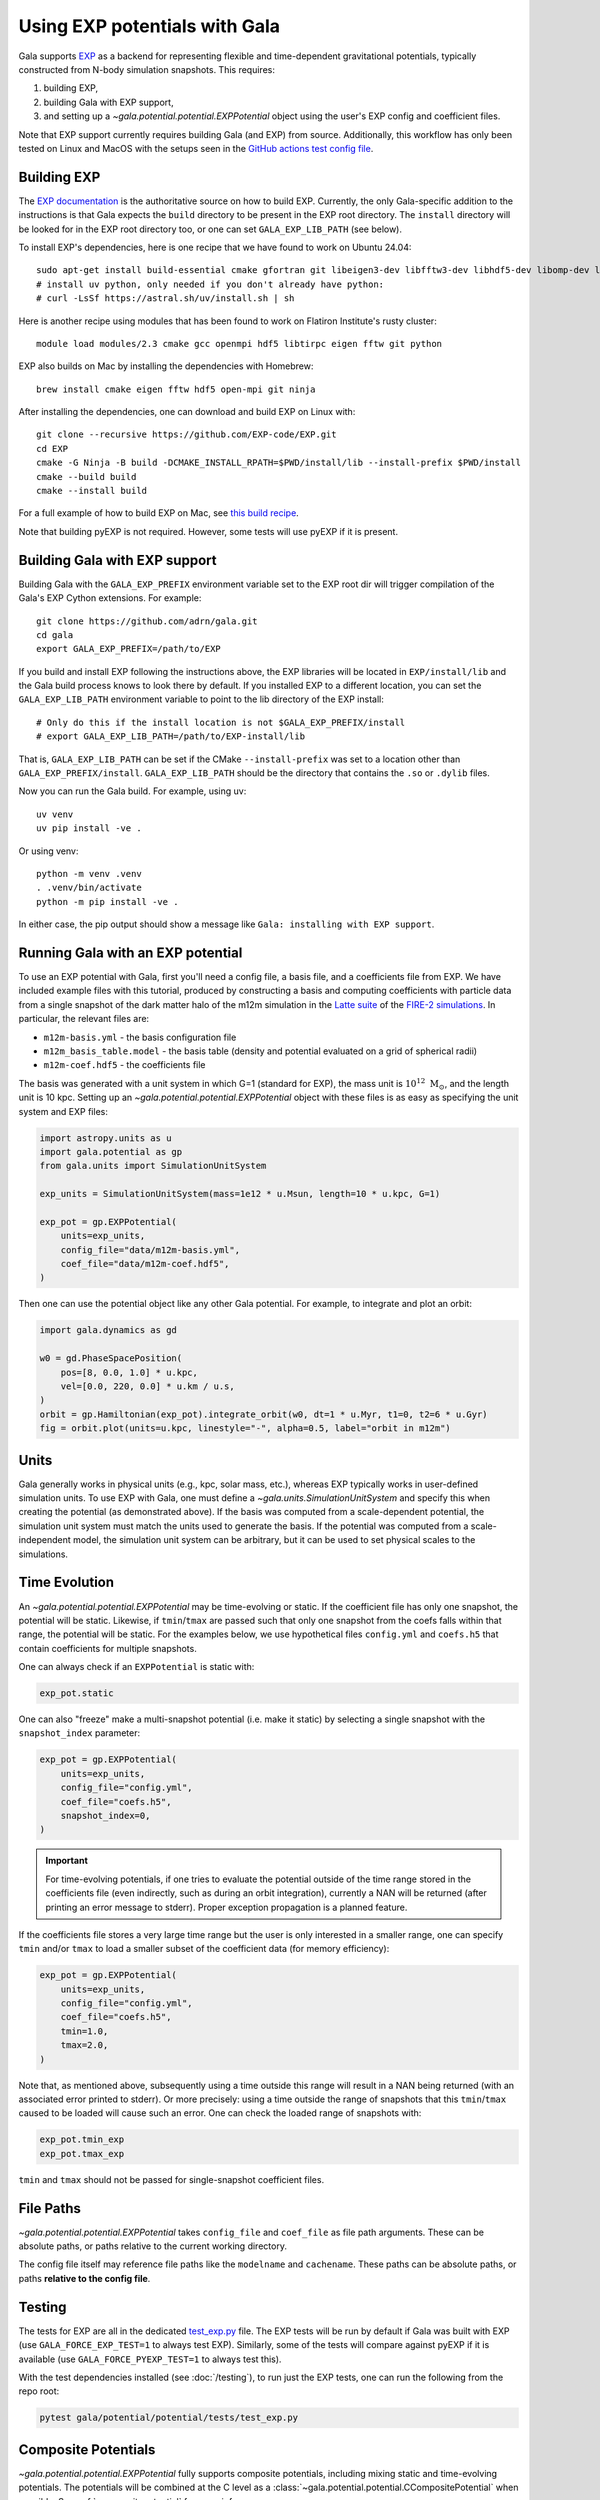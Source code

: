 .. _exp_tutorial:

==============================
Using EXP potentials with Gala
==============================

Gala supports `EXP <https://exp-docs.readthedocs.io>`_ as a backend for representing
flexible and time-dependent gravitational potentials, typically constructed from N-body
simulation snapshots. This requires:

#. building EXP,
#. building Gala with EXP support,
#. and setting up a `~gala.potential.potential.EXPPotential` object using the user's EXP config and
   coefficient files.

Note that EXP support currently requires building Gala (and EXP) from source.
Additionally, this workflow has only been tested on Linux and MacOS with the setups seen
in the `GitHub actions test config file
<https://github.com/adrn/gala/blob/main/.github/workflows/tests.yml>`_.

------------
Building EXP
------------

The `EXP documentation <https://exp-docs.readthedocs.io/en/latest/intro/install.html>`_
is the authoritative source on how to build EXP. Currently, the only Gala-specific
addition to the instructions is that Gala expects the ``build`` directory to be present
in the EXP root directory.  The ``install`` directory will be looked for in the EXP root
directory too, or one can set ``GALA_EXP_LIB_PATH`` (see below).

To install EXP's dependencies, here is one recipe that we have found to work on Ubuntu 24.04::

    sudo apt-get install build-essential cmake gfortran git libeigen3-dev libfftw3-dev libhdf5-dev libomp-dev libopenmpi-dev ninja-build
    # install uv python, only needed if you don't already have python:
    # curl -LsSf https://astral.sh/uv/install.sh | sh

Here is another recipe using modules that has been found to work on Flatiron Institute's rusty cluster::

    module load modules/2.3 cmake gcc openmpi hdf5 libtirpc eigen fftw git python

EXP also builds on Mac by installing the dependencies with Homebrew::

    brew install cmake eigen fftw hdf5 open-mpi git ninja

After installing the dependencies, one can download and build EXP on Linux with::

    git clone --recursive https://github.com/EXP-code/EXP.git
    cd EXP
    cmake -G Ninja -B build -DCMAKE_INSTALL_RPATH=$PWD/install/lib --install-prefix $PWD/install
    cmake --build build
    cmake --install build

For a full example of how to build EXP on Mac, see `this build recipe
<https://gist.github.com/adrn/afd9222416e359fcef826b7988b7d69f>`_.

Note that building pyEXP is not required. However, some tests will use pyEXP if it is
present.

------------------------------
Building Gala with EXP support
------------------------------

Building Gala with the ``GALA_EXP_PREFIX`` environment variable set to the EXP root dir
will trigger compilation of the Gala's EXP Cython extensions. For example::

    git clone https://github.com/adrn/gala.git
    cd gala
    export GALA_EXP_PREFIX=/path/to/EXP

If you build and install EXP following the instructions above, the EXP libraries will be
located in ``EXP/install/lib`` and the Gala build process knows to look there by default. If
you installed EXP to a different location, you can set the ``GALA_EXP_LIB_PATH``
environment variable to point to the lib directory of the EXP install::

    # Only do this if the install location is not $GALA_EXP_PREFIX/install
    # export GALA_EXP_LIB_PATH=/path/to/EXP-install/lib

That is, ``GALA_EXP_LIB_PATH`` can be set if the CMake ``--install-prefix`` was set to a
location other than ``GALA_EXP_PREFIX/install``. ``GALA_EXP_LIB_PATH`` should be the
directory that contains the ``.so`` or ``.dylib`` files.

Now you can run the Gala build. For example, using uv::

    uv venv
    uv pip install -ve .

Or using venv::

    python -m venv .venv
    . .venv/bin/activate
    python -m pip install -ve .

In either case, the pip output should show a message like ``Gala: installing with EXP
support``.

----------------------------------
Running Gala with an EXP potential
----------------------------------

To use an EXP potential with Gala, first you'll need a config file, a basis file, and a
coefficients file from EXP. We have included example files with this tutorial, produced
by constructing a basis and computing coefficients with particle data from a single
snapshot of the dark matter halo of the m12m simulation in the `Latte suite
<https://fire.northwestern.edu/latte/>`_ of the `FIRE-2 simulations
<https://arxiv.org/abs/1702.06148>`_. In particular, the relevant files are:

- ``m12m-basis.yml`` - the basis configuration file
- ``m12m_basis_table.model`` - the basis table (density and potential evaluated on a
  grid of spherical radii)
- ``m12m-coef.hdf5`` - the coefficients file

The basis was generated with a unit system in which G=1 (standard for EXP), the mass
unit is :math:`10^{12}~\mathrm{M}_\odot`, and the length unit is 10 kpc.
Setting up an `~gala.potential.potential.EXPPotential` object with these files is as easy as
specifying the unit system and EXP files:

.. code-block:: python

    import astropy.units as u
    import gala.potential as gp
    from gala.units import SimulationUnitSystem

    exp_units = SimulationUnitSystem(mass=1e12 * u.Msun, length=10 * u.kpc, G=1)

    exp_pot = gp.EXPPotential(
        units=exp_units,
        config_file="data/m12m-basis.yml",
        coef_file="data/m12m-coef.hdf5",
    )

Then one can use the potential object like any other Gala potential. For example, to
integrate and plot an orbit:

.. code-block:: python

    import gala.dynamics as gd

    w0 = gd.PhaseSpacePosition(
        pos=[8, 0.0, 1.0] * u.kpc,
        vel=[0.0, 220, 0.0] * u.km / u.s,
    )
    orbit = gp.Hamiltonian(exp_pot).integrate_orbit(w0, dt=1 * u.Myr, t1=0, t2=6 * u.Gyr)
    fig = orbit.plot(units=u.kpc, linestyle="-", alpha=0.5, label="orbit in m12m")

-----
Units
-----

Gala generally works in physical units (e.g., kpc, solar mass, etc.), whereas EXP
typically works in user-defined simulation units. To use EXP with Gala, one must define
a `~gala.units.SimulationUnitSystem` and specify this when creating the potential (as
demonstrated above). If the basis was computed from a scale-dependent potential, the
simulation unit system must match the units used to generate the basis. If the potential
was computed from a scale-independent model, the simulation unit system can be
arbitrary, but it can be used to set physical scales to the simulations.

--------------
Time Evolution
--------------

An `~gala.potential.potential.EXPPotential` may be time-evolving or static. If the coefficient
file has only one snapshot, the potential will be static. Likewise, if ``tmin``/``tmax``
are passed such that only one snapshot from the coefs falls within that range, the
potential will be static. For the examples below, we use hypothetical files
``config.yml`` and ``coefs.h5`` that contain coefficients for multiple snapshots.

One can always check if an ``EXPPotential`` is static with:

.. code-block:: python

    exp_pot.static

One can also "freeze" make a multi-snapshot potential (i.e. make it static) by selecting
a single snapshot with the ``snapshot_index`` parameter:

.. code-block:: python

    exp_pot = gp.EXPPotential(
        units=exp_units,
        config_file="config.yml",
        coef_file="coefs.h5",
        snapshot_index=0,
    )

.. important::

    For time-evolving potentials, if one tries to evaluate the potential outside of the
    time range stored in the coefficients file (even indirectly, such as during an
    orbit integration), currently a NAN will be returned (after printing an error
    message to stderr). Proper exception propagation is a planned feature.

If the coefficients file stores a very large time range but the user is only interested
in a smaller range, one can specify ``tmin`` and/or ``tmax`` to load a smaller subset of
the coefficient data (for memory efficiency):

.. code-block:: python

    exp_pot = gp.EXPPotential(
        units=exp_units,
        config_file="config.yml",
        coef_file="coefs.h5",
        tmin=1.0,
        tmax=2.0,
    )

Note that, as mentioned above, subsequently using a time outside this range will result
in a NAN being returned (with an associated error printed to stderr). Or more precisely:
using a time outside the range of snapshots that this ``tmin``/``tmax`` caused to be
loaded will cause such an error. One can check the loaded range of snapshots with:

.. code-block:: python

    exp_pot.tmin_exp
    exp_pot.tmax_exp

``tmin`` and ``tmax`` should not be passed for single-snapshot coefficient files.

----------
File Paths
----------

`~gala.potential.potential.EXPPotential` takes ``config_file`` and ``coef_file`` as file path
arguments. These can be absolute paths, or paths relative to the current working
directory.

The config file itself may reference file paths like the ``modelname`` and ``cachename``.
These paths can be absolute paths, or paths **relative to the config file**.

-------
Testing
-------
The tests for EXP are all in the dedicated `test_exp.py <https://github.com/adrn/gala/blob/main/gala/potential/potential/tests/test_exp.py>`_
file. The EXP tests will be run by default if Gala was built with EXP (use ``GALA_FORCE_EXP_TEST=1`` to always test EXP).
Similarly, some of the tests will compare against pyEXP if it is available (use ``GALA_FORCE_PYEXP_TEST=1`` to always test this).

With the test dependencies installed (see :doc:`/testing`), to run just the EXP tests, one can run the following from the
repo root:

.. code-block::

    pytest gala/potential/potential/tests/test_exp.py

--------------------
Composite Potentials
--------------------

`~gala.potential.potential.EXPPotential` fully supports composite potentials, including
mixing static and time-evolving potentials.  The potentials will be combined at the C level
as a :class:`~gala.potential.potential.CCompositePotential` when possible.
See :ref:`_compositepotential` for more info.

-----------
Limitations
-----------
The `~gala.potential.potential.EXPPotential` currently has the following limitations:

* Hessian evaluation is not supported.
* Pickling, saving, and loading is not supported.
* Performance may currently not be as high as native Gala potentials
* Evaluating the potential at a time outside the loaded time range will result
  in NANs

.. TODO (adrn): any other notable limitations?

---
API
---

See :class:`~gala.potential.potential.EXPPotential` for the complete API documentation.

